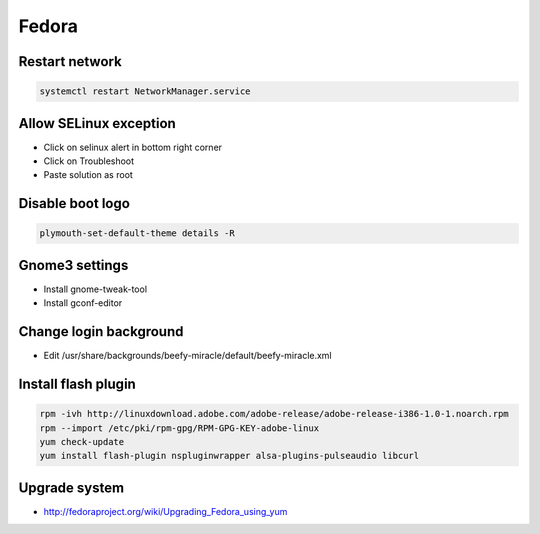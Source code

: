 ######
Fedora
######

Restart network
===============

.. code-block:: bash
 
  systemctl restart NetworkManager.service

Allow SELinux exception
=======================

* Click on selinux alert in bottom right corner
* Click on Troubleshoot
* Paste solution as root


Disable boot logo
=================

.. code-block:: bash

  plymouth-set-default-theme details -R


Gnome3 settings
===============

* Install gnome-tweak-tool
* Install gconf-editor



Change login background
=======================

* Edit /usr/share/backgrounds/beefy-miracle/default/beefy-miracle.xml

Install flash plugin
====================

.. code-block:: bash

  rpm -ivh http://linuxdownload.adobe.com/adobe-release/adobe-release-i386-1.0-1.noarch.rpm
  rpm --import /etc/pki/rpm-gpg/RPM-GPG-KEY-adobe-linux
  yum check-update
  yum install flash-plugin nspluginwrapper alsa-plugins-pulseaudio libcurl


Upgrade system
==============

* http://fedoraproject.org/wiki/Upgrading_Fedora_using_yum


